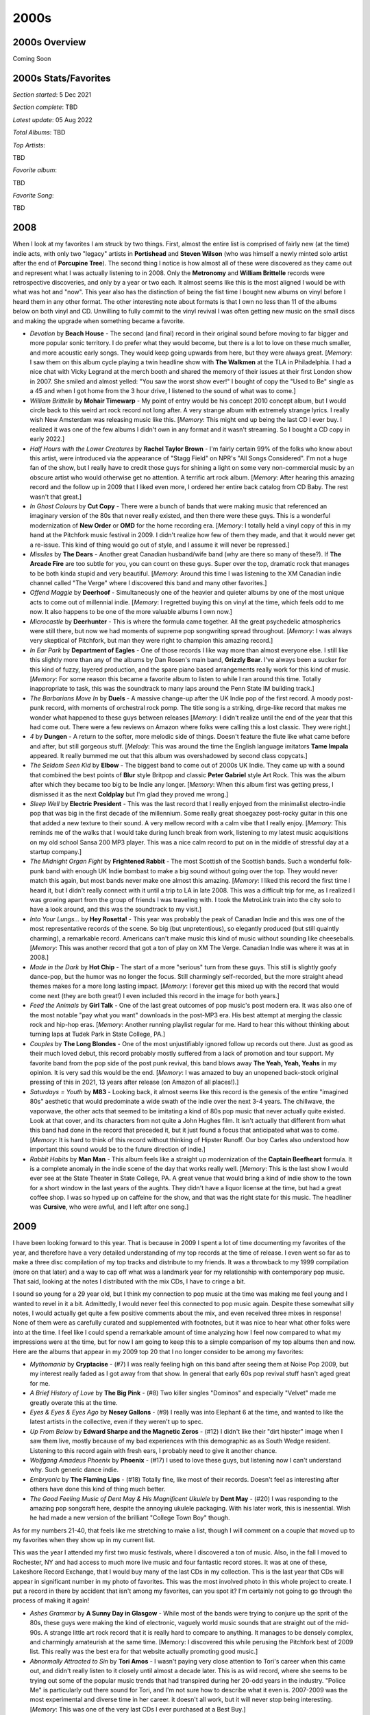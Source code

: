 2000s
=====

.. image:: images/2000s.jpg
  :width: 900
  :alt: Pitchfork Music Festival 2009

2000s Overview
--------------

Coming Soon


2000s Stats/Favorites
---------------------

*Section started*: 5 Dec 2021

*Section complete*: TBD

*Latest update*: 05 Aug 2022

*Total Albums*: TBD

*Top Artists*:

TBD

*Favorite album*:

TBD

*Favorite Song*:

TBD

2008
----

When I look at my favorites I am struck by two things. First, almost the entire
list is comprised of fairly new (at the time) indie acts, with only two "legacy"
artists in **Portishead** and **Steven Wilson** (who was himself a newly minted
solo artist after the end of **Porcupine Tree**). The second thing I notice is
how almost all of these were discovered as they came out and represent what I
was actually listening to in 2008. Only the **Metronomy** and **William
Brittelle** records were retrospective discoveries, and only by a year or two
each. It almost seems like this is the most aligned I would be with what was
hot and "now". This year also has the distinction of being the fist time I
bought new albums on vinyl before I heard them in any other format. The other
interesting note about formats is that I own no less than 11 of the albums below
on both vinyl and CD. Unwilling to fully commit to the vinyl revival I was often
getting new music on the small discs and making the upgrade when something
became a favorite.

.. image:: images/2008.jpg
  :width: 900
  :alt: My 2008 favorite albums

.. raw:: html

  <iframe style="border-radius:12px" 
  src="https://open.spotify.com/embed/playlist/1kaeZR79MxCVk3u5szQcPY?utm_source=generator&theme=0" 
  width="100%" height="380" frameBorder="0" allowfullscreen="" 
  allow="autoplay; clipboard-write; encrypted-media; fullscreen; picture-in-picture"></iframe>

- *Devotion* by **Beach House** - The second (and final) record in their
  original sound before moving to far bigger and more popular sonic territory. I
  do prefer what they would become, but there is a lot to love on these much
  smaller, and more acoustic early songs. They would keep going upwards from
  here, but they were always great. [*Memory*: I saw them on this album cycle
  playing a twin headline show with **The Walkmen** at the TLA in Philadelphia.
  I had a nice chat with Vicky Legrand at the merch booth and shared the memory
  of their issues at their first London show in 2007. She smiled and almost
  yelled: "You saw the worst show ever!" I bought of copy the "Used to Be"
  single as a 45 and when I got home from the 3 hour drive, I listened to the
  sound of what was to come.]

- *William Brittelle* by **Mohair Timewarp** - My point of entry would be his
  concept 2010 concept album, but I would circle back to this weird art rock
  record not long after. A very strange album with extremely strange lyrics. I
  really wish New Amsterdam was releasing music like this. [*Memory*: This
  might end up being the last CD I ever buy. I realized it was one of the few
  albums I didn't own in any format and it wasn't streaming. So I bought a CD
  copy in early 2022.]

- *Half Hours with the Lower Creatures* by **Rachel Taylor Brown** - I'm fairly
  certain 99% of the folks who know about this artist, were introduced via the
  appearance of "Stagg Field" on NPR's "All Songs Considered". I'm not a huge
  fan of the show, but I really have to credit those guys for shining a light on
  some very non-commercial music by an obscure artist who would otherwise get no
  attention. A terrific art rock album. [*Memory*: After hearing this amazing
  record and the follow up in 2009 that I liked even more, I ordered her entire
  back catalog from CD Baby. The rest wasn't that great.]

- *In Ghost Colours* by **Cut Copy** - There were a bunch of bands that were
  making music that referenced an imaginary version of the 80s that never really
  existed, and then there were these guys. This is a wonderful modernization of
  **New Order** or **OMD** for the home recording era. [*Memory*: I totally held
  a vinyl copy of this in my hand at the Pitchfork music festival in 2009. I
  didn't realize how few of them they made, and that it would never get a
  re-issue. This kind of thing would go out of style, and I assume it will never
  be repressed.]

- *Missiles* by **The Dears** - Another great Canadian husband/wife band (why
  are there so many of these?). If **The Arcade Fire** are too subtle for you,
  you can count on these guys. Super over the top, dramatic rock that manages to
  be both kinda stupid and very beautiful. [*Memory*: Around this time I was
  listening to the XM Canadian indie channel called "The Verge" where I
  discovered this band and many other favorites.]

- *Offend Maggie* by **Deerhoof** - Simultaneously one of the heavier and
  quieter albums by one of the most unique acts to come out of millennial indie.
  [*Memory*: I regretted buying this on vinyl at the time, which feels odd to me
  now. It also happens to be one of the more valuable albums I own now.]

- *Microcastle* by **Deerhunter** - This is where the formula came together. All
  the great psychedelic atmospherics were still there, but now we had moments of
  supreme pop songwriting spread throughout. [*Memory*: I was always very
  skeptical of Pitchfork, but man they were right to champion this amazing
  record.]

- *In Ear Park* by **Department of Eagles** - One of those records I like way
  more than almost everyone else. I still like this slightly more than any of
  the albums by Dan Rosen's main band, **Grizzly Bear**. I've always been a
  sucker for this kind of fuzzy, layered production, and the spare piano based
  arrangements really work for this kind of music. [*Memory*: For some reason
  this became a favorite album to listen to while I ran around this time.
  Totally inappropriate to task, this was the soundtrack to many laps around the
  Penn State IM building track.]

- *The Barbarians Move In* by **Duels** - A massive change-up after the UK Indie
  pop of the first record. A moody post-punk record, with moments of orchestral
  rock pomp. The title song is a striking, dirge-like record that makes me
  wonder what happened to these guys between releases [*Memory*: I didn't
  realize until the end of the year that this had come out. There were a few
  reviews on Amazon where folks were calling this a lost classic. They were right.] 

- *4* by **Dungen** - A return to the softer, more melodic side of things.
  Doesn't feature the flute like what came before and after, but still gorgeous
  stuff. [*Melody*: This was around the time the English language imitators
  **Tame Impala** appeared. It really bummed me out that this album was
  overshadowed by second class copycats.]

- *The Seldom Seen Kid* by **Elbow** - The biggest band to come out of 2000s UK
  Indie. They came up with a sound that combined the best points of **Blur**
  style Britpop and classic **Peter Gabriel** style Art Rock. This was the album
  after which they became too big to be Indie any longer. [*Memory*: When this
  album first was getting press, I dismissed it as the next **Coldplay** but I'm
  glad they proved me wrong.]

- *Sleep Well* by **Electric President** - This was the last record that I really
  enjoyed from the minimalist electro-indie pop that was big in the first decade
  of the millennium. Some really great shoegazey post-rocky guitar in this one
  that added a new texture to their sound. A very mellow record with a calm vibe
  that I really enjoy. [*Memory*: This reminds me of the walks that I would take
  during lunch break from work, listening to my latest music acquisitions on my
  old school Sansa 200 MP3 player. This was a nice calm record to put on in the
  middle of stressful day at a startup company.]

- *The Midnight Organ Fight* by **Frightened Rabbit** - The most Scottish of the
  Scottish bands. Such a wonderful folk-punk band with enough UK Indie bombast
  to make a big sound without going over the top. They would never match this
  again, but most bands never make one almost this amazing. [*Memory*: I liked
  this record the first time I heard it, but I didn't really connect with it
  until a trip to LA in late 2008. This was a difficult trip for me, as I
  realized I was growing apart from the group of friends I was traveling with. I
  took the MetroLink train into the city solo to have a look around, and this
  was the soundtrack to my visit.]

- *Into Your Lungs...* by **Hey Rosetta!** - This year was probably the peak of
  Canadian Indie and this was one of the most representative records of the
  scene. So big (but unpretentious), so elegantly produced (but still quaintly
  charming), a remarkable record. Americans can't make music this kind of music
  without sounding like cheeseballs. [*Memory*: This was another record that got
  a ton of play on XM The Verge. Canadian Indie was where it was at in 2008.]

- *Made in the Dark* by **Hot Chip** - The start of a more "serious" turn from
  these guys. This still is slightly goofy dance-pop, but the humor was no
  longer the focus. Still charmingly self-recorded, but the more straight ahead
  themes makes for a more long lasting impact. [*Memory*: I forever get this
  mixed up with the record that would come next (they are both great!) I even
  included this record in the image for both years.]

- *Feed the Animals* by **Girl Talk** - One of the last great outcomes of pop
  music's post modern era. It was also one of the most notable "pay what you
  want" downloads in the post-MP3 era. His best attempt at merging the classic
  rock and hip-hop eras. [*Memory*: Another running playlist regular for me.
  Hard to hear this without thinking about turning laps at Tudek Park in State
  College, PA.]

- *Couples* by **The Long Blondes** - One of the most unjustifiably ignored
  follow up records out there. Just as good as their much loved debut, this
  record probably mostly suffered from a lack of promotion and tour support. My
  favorite band from the pop side of the post punk revival, this band blows away
  **The Yeah, Yeah, Yeahs** in my opinion. It is very sad this would be the end.
  [*Memory*: I was amazed to buy an unopened back-stock original pressing of
  this in 2021, 13 years after release (on Amazon of all places!).]

- *Saturdays = Youth* by **M83** - Looking back, it almost seems like this
  record is the genesis of the entire "imagined 80s" aesthetic that would
  predominate a wide swath of the indie over the next 3-4 years. The chillwave,
  the vaporwave, the other acts that seemed to be imitating a kind of 80s pop
  music that never actually quite existed. Look at that cover, and its
  characters from not quite a John Hughes film. It isn't actually that different
  from what this band had done in the record that preceded it, but it just found
  a focus that anticipated what was to come. [*Memory*: It is hard to think of
  this record without thinking of Hipster Runoff. Our boy Carles also understood
  how important this sound would be to the future direction of indie.]

- *Rabbit Habits* by **Man Man** - This album feels like a straight up
  modernization of the **Captain Beefheart** formula. It is a complete anomaly
  in the indie scene of the day that works really well. [*Memory*: This is the
  last show I would ever see at the State Theater in State College, PA. A great
  venue that would bring a kind of indie show to the town for a short window in
  the last years of the aughts. They didn't have a liquor license at the time,
  but had a great coffee shop. I was so hyped up on caffeine for the show, and
  that was the right state for this music. The headliner was **Cursive**, who
  were awful, and I left after one song.]

2009
----

I have been looking forward to this year. That is because in 2009 I spent
a lot of time documenting my favorites of the year, and therefore have a very
detailed understanding of my top records at the time of release. I even went so
far as to make a three disc compilation of my top tracks and distribute to my
friends. It was a throwback to my 1999 compilation (more on that later) and a
way to cap off what was a landmark year for my relationship with contemporary
pop music. That said, looking at the notes I distributed with the mix CDs, I
have to cringe a bit.

.. image:: images/2009_mixes.jpg
  :width: 900
  :alt: notes to my 2009 mix CDs

I sound so young for a 29 year old, but I think my connection to pop music at
the time was making me feel young and I wanted to revel in it a bit. Admittedly,
I would never feel this connected to pop music again. Despite these somewhat
silly notes, I would actually get quite a few positive comments about the mix,
and even received three mixes in response! None of them were as carefully
curated and supplemented with footnotes, but it was nice to hear what other
folks were into at the time. I feel like I could spend a remarkable amount of
time analyzing how I feel now compared to what my impressions were at the time,
but for now I am going to keep this to a simple comparison of my top albums then
and now. Here are the albums that appear in my 2009 top 20 that I no longer
consider to be among my favorites:

- *Mythomania* by **Cryptacise** - (#7) I was really feeling high on this band after
  seeing them at Noise Pop 2009, but my interest really faded as I got away from
  that show. In general that early 60s pop revival stuff hasn't aged great for
  me.
  
- *A Brief History of Love* by **The Big Pink** - (#8) Two killer singles "Dominos"
  and especially "Velvet" made me greatly overate this at the time.

- *Eyes & Eyes & Eyes Ago* by **Nesey Gallons** - (#9) I really was into
  Elephant 6 at the time, and wanted to like the latest artists in the
  collective, even if they weren't up to spec.

- *Up From Below* by **Edward Sharpe and the Magnetic Zeros** - (#12) I
  didn't like their "dirt hipster" image when I saw them live, mostly because of
  my bad experiences with this demographic as as South Wedge resident. Listening
  to this record again with fresh ears, I probably need to give it another
  chance.
  
- *Wolfgang Amadeus Phoenix* by **Phoenix** - (#17) I used to love these guys,
  but listening now I can't understand why. Such generic dance indie.

- *Embryonic* by **The Flaming Lips** - (#18) Totally fine, like most of their
  records. Doesn't feel as interesting after others have done this kind of thing
  much better.

- *The Good Feeling Music of Dent May & His Magnificent Ukulele* by **Dent May**
  - (#20) I was responding to the amazing pop songcraft here, despite the
  annoying ukulele packaging. With his later work, this is inessential. Wish he
  had made a new version of the brilliant "College Town Boy" though.

As for my numbers 21-40, that feels like me stretching to make a list, though I
will comment on a couple that moved up to my favorites when they show up in my
current list.

This was the year I attended my first two music festivals, where I discovered
a ton of music. Also, in the fall I moved to Rochester, NY and had access to
much more live music and four fantastic record stores. It was at one of these,
Lakeshore Record Exchange, that I would buy many of the last CDs in my
collection. This is the last year that CDs will appear in significant number in
my photo of favorites. This was the most involved photo in this whole project to
create. I put a record in there by accident that isn't among my favorites, can
you spot it? I'm certainly not going to go through the process of making it again!

.. image:: images/2009.jpg
  :width: 900
  :alt: My 2009 favorite albums

.. raw:: html

  <iframe 
  src="https://open.spotify.com/embed/playlist/0IPTLmZ3RFsfkUmPdVKZP8?utm_source=generator&theme=0"
  width="100%" height="380" frameBorder="0" allowfullscreen="" allow="autoplay; clipboard-write; 
  encrypted-media; fullscreen; picture-in-picture"></iframe>

- *Ashes Grammar* by **A Sunny Day in Glasgow** - While most of the bands were
  trying to conjure up the sprit of the 80s, these guys were making the kind of
  electronic, vaguely world music sounds that are straight out of the mid-90s. A
  strange little art rock record that it is really hard to compare to anything.
  It manages to be densely complex, and charmingly amateurish at the same time.
  [Memory: I discovered this while perusing the Pitchfork best of 2009 list.
  This really was the best era for that website actually promoting good music.]

- *Abnormally Attracted to Sin* by **Tori Amos** - I wasn't paying very close attention to
  Tori's career when this came out, and didn't really listen to it closely until
  almost a decade later. This is as wild record, where she seems to be trying
  out some of the popular music trends that had transpired during her 20-odd
  years in the industry. "Police Me" is particularly out there sound for Tori,
  and I'm not sure how to describe what it even is. 2007-2009 was the most
  experimental and diverse time in her career. it doesn't all work, but it will
  never stop being interesting. [*Memory*: This was one of the very last CDs I
  ever purchased at a Best Buy.]

- *Merriweather Post Pavilion* by **Animal Collective** - This is one of those
  records that was absolutely huge at the time, but you rarely hear about now.
  It still really holds up pretty well. Kind of a low-fi, electronic *Pet
  Sounds*, I rarely listen to it anymore, but always enjoy when I do. [*Memory*:
  This was one of the first albums I bought in 2009, and one of the first new
  releases I purchased on vinyl. I tried to buy it from Greg at City Lights, but
  he refused to switch back to vinyl. Probably why his store is no longer with
  us.]
  
- *Hospice* by **The Antlers** - As my mix-notes indicate above, this was my
  album of the year at the time. That isn't true anymore, but I still think this
  is a beautiful and haunted set of songs that I'm alway happy hear. However,
  the sullen mood and subject matter is something that I'm generally no seeking
  out. [*Memory*: I saw them play almost the entire album in sequence at
  Pitchfork Music Festival in 2009, and that powerful performance was one of the
  best I have ever seen]

- *Humbug* by **Arctic Monkeys** - I had enjoyed their first two records, but
  for some reason this is where it started to really click for me. They are
  mining the goth sounds that I love here a bit. It is also the album where the
  pop song-craft really started to take form. "Crying Lightning" is a remarkable
  pop-rock song. [*Memory*: When I moved to rochester my record collection had
  started to grow significantly. I remember constructing new record crates to
  store them, sitting on the old green carpet in the entry hall of my tiny attic
  apartment.]

- *Best Rest Forth Mouth* by **Bear in Heaven** - Ah, the era of the percussive
  electronic music. These guys were the best at it, and they didn't even need
  a floor tom guy to make it work. It was refreshing to see bands that were
  working in a synthpop adjacent space, who had no interest in digging up the
  80s. [*Memory*: The lead singer of this band had a great ironic mustache,
  which was the style of the time. Shortly their after, Movember, was developed
  as an excuse for men to grow mustaches again. I would grow a pretty sweet one
  of my own.]
  
- *March of the Zapotec/Holland* by **Beirut** - This collection of two EPs, is
  highly successful in two very different genres. The first, is the typical
  world music, chamber pop this guy is generally making, but with a huge brass
  band. The second is delightful, early 90s techno. The combination works great
  together somehow. [*Memory*: These guys embody the 2000s more than anyone. I
  had to pick a performance by them from Pitchfork 2009 for the banner on this page.]

- *Susan Storm's Ugly Sister and Other Saints and Superheroes* by **Rachel
  Taylor Brown** - Such a cool concept for an album that is done mostly really
  well. Less famous (mostly imaginary, and quite troubled) comic book
  characters, and religious myths (The original superheroes). [*Memory*: I don't
  know if this is true or not, but I remember this CD as the first thing I ever
  ordered online and had delivered to my new home of Rochester.]

- *The Hazards of Love* by **The Decemberists** - This band had been heading
  down a road of fairy tales and prog rock that peaked with with release. Some
  great vocal contributions from Shara Nova of **My Brightest Diamond**. I wish
  it was a little shorter, and would probably come back to it more if it had
  been trimmed down a bit. [*Memory*: There was an amazing full performance
  video of this on YouTube back in the day, I really wish that was still
  available.] 
  
- *Bitte Orca* by **Dirty Projectors** - I don't know that a band has ever done
  more with less technical proficiency (outside of punk music anyway). I don't
  think this record is as intentionally arty as the reviews would have you
  believe. This is a band stretching their skills way beyond the advisable. So
  charmingly amateurish, and somehow it adds up to way more than its individual
  parts. Everyone in this band had a completely untrained voice, and it all
  works.[*Memory*: I was very resistent to this record at first given how rough
  around the edges it is, and how much Pitchfork was pushing it.]

- *The Duckworth Lewis Method* by **The Duckworth Lewis Method** - A very late
  addition that I discovered more than a decade after release. Amazing in the
  way **The Divine Comedy** always is, but with a sense of whimsey that could
  only be produced by a concept album about the sport of cricket. I don't
  understand all the references here, but the examination of Britain's falling
  stature in the game, as an analogy for larger world issues is hard to miss.
  [*Memory*: I listened to this album more than any other in the year of 2021,
  and it even inspired me to research, and learn the rules and strategy of
  cricket so I could understand it better.]

- *Tarot Sport* by **Fuck Buttons** - I think they tried to come up with a new
  genre name for this kind of thing, but looking back it just fits on the
  electronic branch of the post rock tree. Such positive high energy music, I
  used to put this on the end of running playlists to get me home from long
  runs. [*Memory*: This is the first new release that I really had to extend
  effort to get on vinyl. I imported a copy from Amazon UK.]

- *Con Law* by **Generationals** - Remembering back to this era I think of two
  things: Chillwave, and this kind of straightforward, dance-able pop music.
  This first record has a rawness to it that would be sanded off in their later,
  more big-budget releases. They work better in this lower fidelity format.
  [*Memory*: One of the many great bands I saw play to a mostly empty room at
  Bugjar. Those who were there had a great time bopping around to these guys.]

- *Album* by **Girls** - One of my favorite bands of all time, and I pretty much
  love everything they did in their short career. My favorite will always be
  this collection of stunning pop songs. "Hellhole Ratrace" is a remarkable
  story of refusing to give up, and learning to go it alone when there is no one
  else to lean on. [*Memory*: I'm so glad I was able to catch these guys at
  Pitchfork 2010, as they would break up not long after.]
 
- *Veckatimest* by **Grizzly Bear** - This was my point of entry for this band.
  There first couple records didn't connect with me, but there was something
  about the more tightly constructed songs on this album that made me appreciate
  their psych folk sound way more. I can't think of a group with a more
  distinctive sound, and every record since this one has had a very similar
  feel, but I'm not anywhere close to being tired of it. [*Memory*: On one of my
  first extended business trips to Rochester, I remember brining along my newly
  purchased CD of this one. I remember for some reason I was assigned a full
  size pickup as my rental car. I also remember how amazing "Two Weeks" sounded
  the first time I heard it while pulling into the East Henrietta Country Inn
  and Suites.]

- *Here We Go Magic* by **Here We Go Magic** - If you were to strip **Grizzly
  Bear** back to the bare essentials, you would have something like this record.
  The next album, by the full band version of this act would blow this away, but
  there is some real magic in songs like "Fangela". [*Memory*: When I saw this
  band in 2010 I bought a shirt with the cover of this album on it. It had a
  hold in the sleeve, and I never wore it.]

- *Seek Magic* by **Memory Tapes** - This guy always hated being lumped in with
  the Chillwave bands. I can kind of understand why, as this is built from
  mostly very different parts. That said, the highly melodic and psychedelic
  sounds on offer here invoke the same sort of painful nostalgia for a 1980s
  that never existed. "Plain Material" is one of my all time favorite songs, and
  it is hard to hear it without seeing a crowd of wayfarer wearing hipsters
  bopping around in Union Park, Chicago. [*Memory*: At Pitchfork 2009, this
  record was for sale at the same amazing booth that had the Minimal Wave
  compilations. I passed on it, and regretted it for almost a decade. I was
  eventually able to get a vinyl reissue of this one.]

- *Fantasies* by **Metric** - The last great album by one of the great Canadian
  indie bands, in the year that the Canadian renaissance started to wrap up. I
  know they are still out there making music, but this is where it all starts
  sounding the same to me. [*Memory*: This is one of the very first CDs that I
  bought at Lakeshore Record Exchange, the alternative record store a two blocks 
  walk from my new apartment in Rochester, NY.]

- *No More Stories...* by **Mew** - [**2009 FAVORITE**] - Only Scandinavians can
  make this kind of music. So warm and comfy, such catchy pop songs. This isn't
  chillwave, but it is making clear references to same imagined version of the
  1980s. [*Memory*: I wish I knew how much I liked this band so I went to see
  them at Pitchfork 2009 on the B stage.]

- *Wind's Poem* by **Mount Eerie** - Such a heavy, beautiful record. I love how
  it hides all those melodies in that sea of noise. Needs to be listened to at
  high volume full the full impact. [*Memory*: I didn't full appreciate this
  record until I listened to it on a night drive at high volume, from beginning
  to end. The way this should be experienced]

- *The Life of the World to Come* by **Mountain Goats** - For some reason this
  record separates itself from the dozens of others from this guy. It is the
  same kind of self-produced indie folk/punk, but somehow by far my favorite.
  [*Memory*: I liked this record going in, but I loved this record after seeing
  a screening of a performance film of the whole record at Noise Pop 2010.]

- *The Resistance* by **Muse** - I always heard **Queen** when I listened to
  these guys in a way that other folks did not seem to hear. Well after this
  album I think I wasn't the only one. Very over the top, and an exceptional
  hard rock album. [*Memory*: I saw them on the tour for this record in Toronto
  with some work friends.]

- *Psychic Chasms* by **Neon Indian** - This is probably the definitive
  Chillwave record and "Deadbeat Summer" the definitive song in the genre. It
  also illustrates how the low budget production values were an essential part
  of the formula. His later, more refined records just don't hold up to this
  fuzzy, messy masterpiece. [*Memory*: I don't know that any record makes me
  think of my tiny, dingy Park Avenue apartment than this one. I listened to
  this a lot back in those days.]

- *The Pains of Being Pure atHeart* by **The Pains of Being Pure at Heart** -
  There was a massive "Pitchfork backlash" against this one since the site
  seemed to be way more into this than most. That said, they were absolutely
  right, and this kind pop/rock is timeless. I think everyone expected some kind
  of C86 revival, but this is really the only major artifact we got out of it.
  [*Memory*: At the Pitchfork music festival in 2009 I had just heard **The
  Antlers** play on the B stage and I was walking over to the main stages, and I
  heard these guys playing "Stay Alive". I spontaneously starting twirling
  around in a circle as I walked. It was the last time I ever felt young.]

- *You Can Have What You Want* by **Papercuts** - A fuzzy kind of psychedelic
  music that was compatible with, but not directly related to the prevailing
  trends of the time. A great album throughout, but "The Machine WIll Tell Us
  So" is one of my songs of the decade. This record almost fits better in 1999
  than 2009 and it sounds timeless today. [*Memory*: I discovered this band
  opening for *Camera Obscura* at the German House in the Rochester South Wedge.
  I was nervous to walk through an unfamiliar neighborhood carrying my new copy
  of their LP. I now own a house in that very neighborhood.]

- *Real Estate* by **Real Estate** - Making this list it is clear how this was
  the peak of fuzzy psychedelic music. These guys are making really pleasant
  jangly pop, with the fuzz dial turned up to 11. [*Memory*: I didn't get into
  this band until I saw them at a Pitchfork after-show in 2011. I was there to
  see Dent May, but these guys were super impressive live.]

- *Junior* by **Röyksopp** - It was tough to pick a favorite for this year, as I
  was split between the one I picked and this stellar record. Interestingly, I
  didn't even put this on my list of favorite albums I made at the time! I was
  already into this band by 2009, and their ambient classic *Melody AM* was a favorite.
  This album was a shock, as they had transformed into some sort of Scandinavian
  **Daft Punk**. This is stunning electro-pop record, and I wish we had gotten
  more like it. [*Memory*: I held a vinyl copy of this in my hands once. I
  didn't understand how great it was then. I greatly regret not buying it.]

- *Small Black EP* by **Small Black** - Another of the cornerstones of
  Chillwave, this has a timeless sound that has aged really well. "Weird
  Machines" is probably my favorite track from the whole genre. These guys did
  survive the transition to more refined production values pretty well, but I
  still prefer the fuzzy, heavily clipped sound of this record. You can't keep
  making this kind of music forever though. [*Memory*: I saw these guys at
  BugJar some random weeknight and remember being disappointed by how bro-ish
  these guys looked in their athleisure gear and ball caps.]

- *Actor* by **St. Vincent** - A refinement of the sound from her first record,
  and by far my favorite release by the artist. Eccentric bedroom pop with a
  sharp rock edge, made without any notion of stardom or awareness of mass
  popularity. Things would change after this record, in ways I did not care for.
  [*Memory*: I saw her at Noise Pop 2009 (Great American Music Hall) right
  before this came out. It was an outstanding show, and how I will always prefer
  to remember the artist.]

- *Suckers EP* by **Suckers** - I'm not exactly sure how to describe this genre,
  but it falls in the same space as bands like **Yeasayer** or **Menomena**.
  Highly percussive, with meandering instrumental passages, and serious music
  that isn't afraid to be very fun. They didn't last long, but what they made
  was great. [*Memory*: One of the last conversations I had with Greg at City
  Lights Records (State College, PA) was about this record. He knew I was very
  into **MGMT** and **Menomena** and he asked if I had heard the other band on
  the big summer tour (these guys). He spun his CD-R of the EP for me.]

- *The BQE* by **Sufjan Stevens** - Mark this down as one of those records I
  like way more than almost anyone else. An amazing film soundtrack that borders
  on Contemporary Classical, and Sufjan pushing his middle period sound to its
  fullest extreme. This was also gave a preview of the electronic sounds that
  were to come. [*Memory*: I bought this (with a wad of other releases) at
  Lakeshore Record Exchange and listened to them repeatedly as I taught myself
  how to wax my cross-country skiis in the basement lab at my work.]

- *The XX* by **The XX** - A minimalist rock record that was wildly popular at
  the time and that you hear little about today. My personal relationship has a
  similar arc to it. One of my very favorites at the time, but something I
  rarely find myself returning to today. Minimalism is tough. If what little is
  there doesn't have a lot of depth to it, it gets old quick. That said, I have
  to include it, even if my time with it was brief but intense. [*Memory*:
  Hipster Runoff loved to make fun of this record. Carles always had a good
  understanding of what hype records were going to fade a bit over time.]

- *Spirit Animal* by **Zombi** - It was strange to hear this kind of
  instrumental prog rock in the 21st century. It not only exists, but is
  excellent, especially the epic title track. [*Memory*: I discovered this
  album when it was played before a **Dungen** show at Mohawk Place in Buffalo,
  NY. I used the Shazaam music matching service to find it, and immediately
  downloaded from eMusic. I was pleasantly surprized to see these guys play a
  great opening set for **Ghost** half a decade later.]